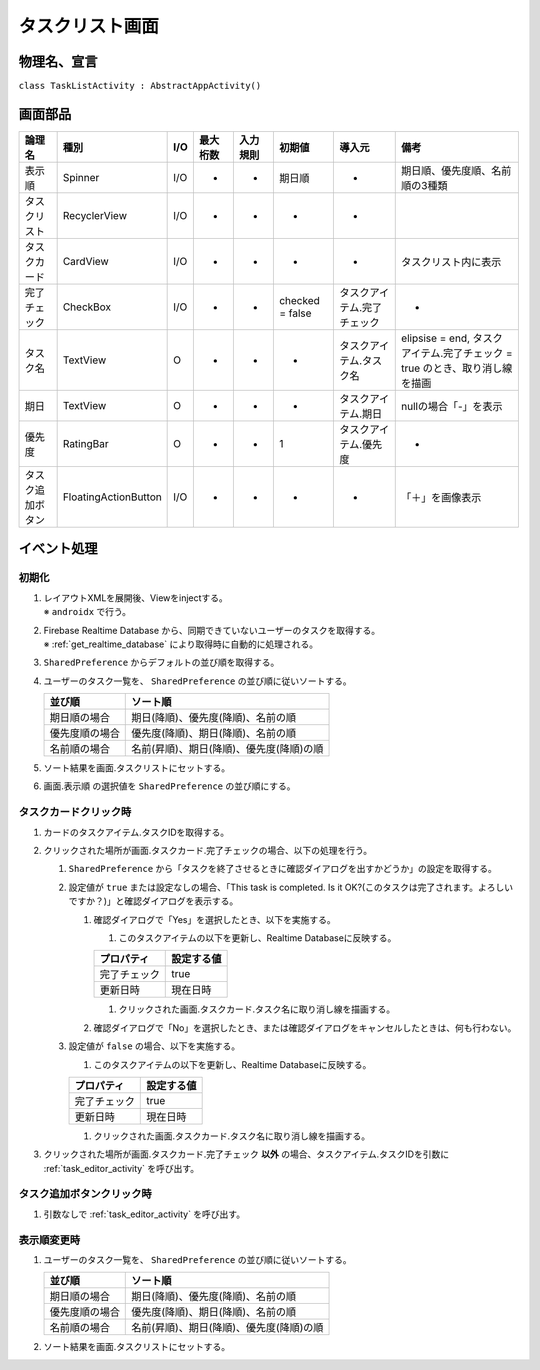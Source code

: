 .. _task_list_activity:

================
タスクリスト画面
================

物理名、宣言
============

``class TaskListActivity : AbstractAppActivity()``


画面部品
========

.. list-table::
   :header-rows: 1

   * - 論理名
     - 種別
     - I/O
     - 最大桁数
     - 入力規則
     - 初期値
     - 導入元
     - 備考
   * - 表示順
     - Spinner
     - I/O
     - -
     - -
     - 期日順
     - -
     - 期日順、優先度順、名前順の3種類
   * - タスクリスト
     - RecyclerView
     - I/O
     - -
     - -
     - -
     - -
     - 
   * - タスクカード
     - CardView
     - I/O
     - -
     - -
     - -
     - -
     - タスクリスト内に表示
   * - 完了チェック
     - CheckBox
     - I/O
     - -
     - -
     - checked = false
     - タスクアイテム.完了チェック
     - -
   * - タスク名
     - TextView
     - O
     - -
     - -
     - -
     - タスクアイテム.タスク名
     - elipsise = end, タスクアイテム.完了チェック = true のとき、取り消し線を描画
   * - 期日
     - TextView
     - O
     - -
     - -
     - -
     - タスクアイテム.期日
     - nullの場合「-」を表示
   * - 優先度
     - RatingBar
     - O
     - -
     - -
     - 1
     - タスクアイテム.優先度
     - -
   * - タスク追加ボタン
     - FloatingActionButton
     - I/O
     - -
     - -
     - -
     - -
     - 「＋」を画像表示

イベント処理
============

初期化
------

#. | レイアウトXMLを展開後、Viewをinjectする。
   | ※ ``androidx`` で行う。
#. | Firebase Realtime Database から、同期できていないユーザーのタスクを取得する。
   | ※ :ref:`get_realtime_database` により取得時に自動的に処理される。
#. ``SharedPreference`` からデフォルトの並び順を取得する。
#. ユーザーのタスク一覧を、 ``SharedPreference`` の並び順に従いソートする。

   +----------------+------------------------------------------+
   | 並び順         | ソート順                                 |
   +================+==========================================+
   | 期日順の場合   | 期日(降順)、優先度(降順)、名前の順       |
   +----------------+------------------------------------------+
   | 優先度順の場合 | 優先度(降順)、期日(降順)、名前の順       |
   +----------------+------------------------------------------+
   | 名前順の場合   | 名前(昇順)、期日(降順)、優先度(降順)の順 |
   +----------------+------------------------------------------+

#. ソート結果を画面.タスクリストにセットする。
#. 画面.表示順 の選択値を ``SharedPreference`` の並び順にする。

.. _on_task_card_click:

タスクカードクリック時
----------------------

#. カードのタスクアイテム.タスクIDを取得する。
#. クリックされた場所が画面.タスクカード.完了チェックの場合、以下の処理を行う。

   #. ``SharedPreference`` から「タスクを終了させるときに確認ダイアログを出すかどうか」の設定を取得する。
   #. 設定値が ``true`` または設定なしの場合、「This task is completed. Is it OK?(このタスクは完了されます。よろしいですか？)」と確認ダイアログを表示する。

      #. 確認ダイアログで「Yes」を選択したとき、以下を実施する。

         #. このタスクアイテムの以下を更新し、Realtime Databaseに反映する。

         +--------------+------------+
         | プロパティ   | 設定する値 |
         +==============+============+
         | 完了チェック | true       |
         +--------------+------------+
         | 更新日時     | 現在日時   |
         +--------------+------------+

         #. クリックされた画面.タスクカード.タスク名に取り消し線を描画する。

      #. 確認ダイアログで「No」を選択したとき、または確認ダイアログをキャンセルしたときは、何も行わない。

   #. 設定値が ``false`` の場合、以下を実施する。

      #. このタスクアイテムの以下を更新し、Realtime Databaseに反映する。

      +--------------+------------+
      | プロパティ   | 設定する値 |
      +==============+============+
      | 完了チェック | true       |
      +--------------+------------+
      | 更新日時     | 現在日時   |
      +--------------+------------+

      #. クリックされた画面.タスクカード.タスク名に取り消し線を描画する。

#. クリックされた場所が画面.タスクカード.完了チェック **以外** の場合、タスクアイテム.タスクIDを引数に :ref:`task_editor_activity` を呼び出す。

タスク追加ボタンクリック時
--------------------------

#. 引数なしで :ref:`task_editor_activity` を呼び出す。

表示順変更時
------------

#. ユーザーのタスク一覧を、 ``SharedPreference`` の並び順に従いソートする。

   +----------------+------------------------------------------+
   | 並び順         | ソート順                                 |
   +================+==========================================+
   | 期日順の場合   | 期日(降順)、優先度(降順)、名前の順       |
   +----------------+------------------------------------------+
   | 優先度順の場合 | 優先度(降順)、期日(降順)、名前の順       |
   +----------------+------------------------------------------+
   | 名前順の場合   | 名前(昇順)、期日(降順)、優先度(降順)の順 |
   +----------------+------------------------------------------+

#. ソート結果を画面.タスクリストにセットする。
